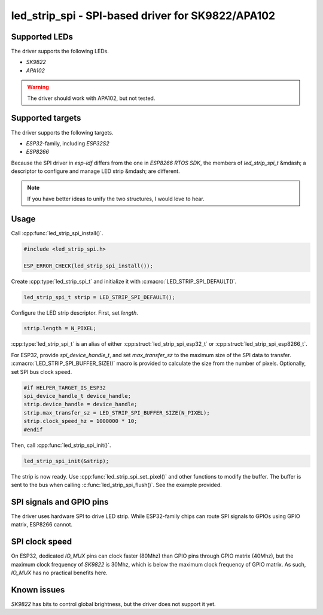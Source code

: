 .. _led_strip_spi:

led_strip_spi - SPI-based driver for SK9822/APA102
==================================================

Supported LEDs
--------------

The driver supports the following LEDs.

- `SK9822`
- `APA102`

.. warning:: The driver should work with APA102, but not tested.

Supported targets
-----------------

The driver supports the following targets.

- `ESP32`-family, including `ESP32S2`
- `ESP8266`

Because the SPI driver in `esp-idf` differs from the one in `ESP8266 RTOS
SDK`, the members of `led_strip_spi_t` &mdash; a descriptor to configure and
manage LED strip &mdash; are different.

.. note:: If you have better ideas to unify the two structures, I would love to hear.

Usage
-----

Call :cpp:func:`led_strip_spi_install()`.

.. code-block:: C

   #include <led_strip_spi.h>

   ESP_ERROR_CHECK(led_strip_spi_install());

Create :cpp:type:`led_strip_spi_t` and initialize it with :c:macro:`LED_STRIP_SPI_DEFAULT()`.

.. code-block:: C

   led_strip_spi_t strip = LED_STRIP_SPI_DEFAULT();

Configure the LED strip descriptor. First, set `length`.

.. code-block:: C

   strip.length = N_PIXEL;

:cpp:type:`led_strip_spi_t` is an alias of either :cpp:struct:`led_strip_spi_esp32_t` or
:cpp:struct:`led_strip_spi_esp8266_t`.

For ESP32, provide `spi_device_handle_t`, and set `max_transfer_sz` to the
maximum size of the SPI data to transfer. :c:macro:`LED_STRIP_SPI_BUFFER_SIZE()` macro is
provided to calculate the size from the number of pixels. Optionally, set SPI
bus clock speed.

.. code-block:: C

   #if HELPER_TARGET_IS_ESP32
   spi_device_handle_t device_handle;
   strip.device_handle = device_handle;
   strip.max_transfer_sz = LED_STRIP_SPI_BUFFER_SIZE(N_PIXEL);
   strip.clock_speed_hz = 1000000 * 10;
   #endif

Then, call :cpp:func:`led_strip_spi_init()`.

.. code-block:: C

   led_strip_spi_init(&strip);

The strip is now ready. Use :cpp:func:`led_strip_spi_set_pixel()` and other functions to
modify the buffer. The buffer is sent to the bus when calling
:c:func:`led_strip_spi_flush()`. See the example provided.

SPI signals and GPIO pins
-------------------------

The driver uses hardware SPI to drive LED strip. While ESP32-family chips
can route SPI signals to GPIOs using GPIO matrix, ESP8266 cannot.

SPI clock speed
---------------

On ESP32, dedicated `IO_MUX` pins can clock faster (80Mhz) than GPIO pins
through GPIO matrix (40Mhz), but the maximum clock frequency of `SK9822` is
30Mhz, which is below the maximum clock frequency of GPIO matrix. As such,
`IO_MUX` has no practical benefits here.

Known issues
------------

`SK9822` has bits to control global brightness, but the driver does not
support it yet.

.. doxygengroup:: led_strip_spi_esp32

.. doxygengroup:: led_strip_spi_esp8266

.. doxygengroup:: led_strip_spi

.. doxygengroup:: led_strip_spi_sk9822
